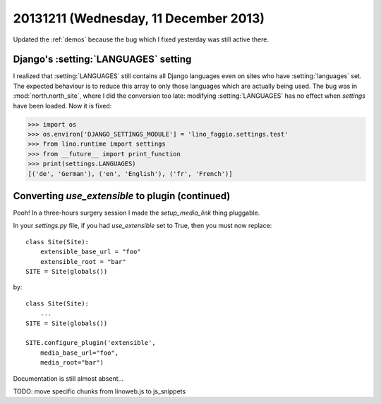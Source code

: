 ======================================
20131211 (Wednesday, 11 December 2013)
======================================

Updated the :ref:`demos` because the bug which I fixed yesterday
was still active there.


Django's :setting:`LANGUAGES` setting 
-------------------------------------

I realized that :setting:`LANGUAGES` still contains all Django
languages even on sites who have :setting:`languages` set.  The
expected behaviour is to reduce this array to only those languages
which are actually being used.  The bug was in :mod:`north.north_site`,
where I did the conversion too late: modifying :setting:`LANGUAGES`
has no effect when `settings` have been loaded.  Now it is fixed:

>>> import os
>>> os.environ['DJANGO_SETTINGS_MODULE'] = 'lino_faggio.settings.test'
>>> from lino.runtime import settings
>>> from __future__ import print_function
>>> print(settings.LANGUAGES)
[('de', 'German'), ('en', 'English'), ('fr', 'French')]


Converting `use_extensible` to plugin (continued)
-------------------------------------------------

Pooh! In a three-hours surgery session I made the 
`setup_media_link` thing pluggable. 

In your `settings.py` file, if you had `use_extensible` set 
to True, then you must now replace::

    class Site(Site):
        extensible_base_url = "foo"
        extensible_root = "bar"
    SITE = Site(globals())

by::

    class Site(Site):
        ...
    SITE = Site(globals())

    SITE.configure_plugin('extensible',
        media_base_url="foo",
        media_root="bar")

Documentation is still almost absent...

TODO: move specific chunks from linoweb.js to js_snippets
